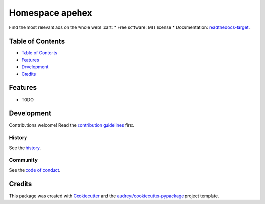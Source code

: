 =================
Homespace apehex
=================

.. image:: `pypi-shield`_
        :target: `pypi-target`_

.. image:: `travis-shield`_
        :target: `travis-target`_

.. image:: `readthedocs-shield`_
        :target: `readthedocs-target`_
        :alt: Documentation Status
.. image:: `pyup-shield`_
     :target: `pyup-target`_
     :alt: Updates

Find the most relevant ads on the whole web! :dart:
* Free software: MIT license
* Documentation: `readthedocs-target`_.

Table of Contents
-----------------

- `Table of Contents`_
- `Features`_
- `Development`_
- `Credits`_

Features
--------

* TODO

Development
-----------

Contributions welcome! Read the `contribution guidelines`_ first.

History
~~~~~~~

See the `history`_.

Community
~~~~~~~~~

See the `code of conduct`_.

Credits
-------

This package was created with Cookiecutter_ and the `audreyr/cookiecutter-pypackage`_ project template.

.. _`pypi-shield`: https://img.shields.io/pypi/v/homespace.svg
.. _`pypi-target`: https://pypi.python.org/pypi/homespace
.. _`pyup-shield`: https://pyup.io/repos/github/apehex/homespace/shield.svg
.. _`pyup-target`: https://pyup.io/repos/github/apehex/homespace/
.. _`readthedocs-shield`: https://readthedocs.org/projects/homespace/badge/?version=latest
.. _`readthedocs-target`: https://homespace.readthedocs.io/en/latest/
.. _`travis-shield`: https://img.shields.io/travis/apehex/homespace.svg
.. _`travis-target`: https://travis-ci.org/apehex/homespace

.. _`audreyr/cookiecutter-pypackage`: https://github.com/audreyr/cookiecutter-pypackage
.. _`code of conduct`: CODE_OF_CONDUCT.rst
.. _`contribution guidelines`: CONTRIBUTING.rst
.. _`Cookiecutter`: https://github.com/audreyr/cookiecutter
.. _`history`: HISTORY.rst
